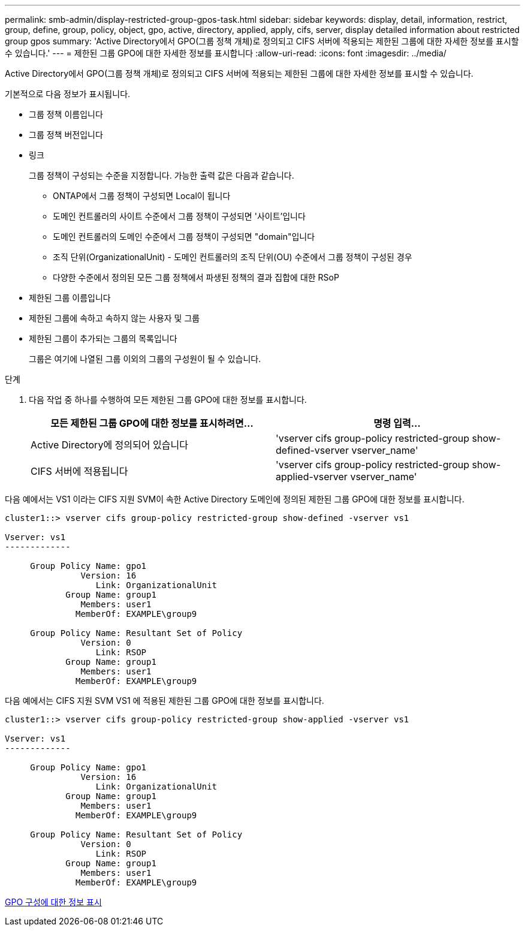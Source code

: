 ---
permalink: smb-admin/display-restricted-group-gpos-task.html 
sidebar: sidebar 
keywords: display, detail, information, restrict, group, define, group, policy, object, gpo, active, directory, applied, apply, cifs, server, display detailed information about restricted group gpos 
summary: 'Active Directory에서 GPO(그룹 정책 개체)로 정의되고 CIFS 서버에 적용되는 제한된 그룹에 대한 자세한 정보를 표시할 수 있습니다.' 
---
= 제한된 그룹 GPO에 대한 자세한 정보를 표시합니다
:allow-uri-read: 
:icons: font
:imagesdir: ../media/


[role="lead"]
Active Directory에서 GPO(그룹 정책 개체)로 정의되고 CIFS 서버에 적용되는 제한된 그룹에 대한 자세한 정보를 표시할 수 있습니다.

기본적으로 다음 정보가 표시됩니다.

* 그룹 정책 이름입니다
* 그룹 정책 버전입니다
* 링크
+
그룹 정책이 구성되는 수준을 지정합니다. 가능한 출력 값은 다음과 같습니다.

+
** ONTAP에서 그룹 정책이 구성되면 Local이 됩니다
** 도메인 컨트롤러의 사이트 수준에서 그룹 정책이 구성되면 '사이트'입니다
** 도메인 컨트롤러의 도메인 수준에서 그룹 정책이 구성되면 "domain"입니다
** 조직 단위(OrganizationalUnit) - 도메인 컨트롤러의 조직 단위(OU) 수준에서 그룹 정책이 구성된 경우
** 다양한 수준에서 정의된 모든 그룹 정책에서 파생된 정책의 결과 집합에 대한 RSoP


* 제한된 그룹 이름입니다
* 제한된 그룹에 속하고 속하지 않는 사용자 및 그룹
* 제한된 그룹이 추가되는 그룹의 목록입니다
+
그룹은 여기에 나열된 그룹 이외의 그룹의 구성원이 될 수 있습니다.



.단계
. 다음 작업 중 하나를 수행하여 모든 제한된 그룹 GPO에 대한 정보를 표시합니다.
+
|===
| 모든 제한된 그룹 GPO에 대한 정보를 표시하려면... | 명령 입력... 


 a| 
Active Directory에 정의되어 있습니다
 a| 
'vserver cifs group-policy restricted-group show-defined-vserver vserver_name'



 a| 
CIFS 서버에 적용됩니다
 a| 
'vserver cifs group-policy restricted-group show-applied-vserver vserver_name'

|===


다음 예에서는 VS1 이라는 CIFS 지원 SVM이 속한 Active Directory 도메인에 정의된 제한된 그룹 GPO에 대한 정보를 표시합니다.

[listing]
----
cluster1::> vserver cifs group-policy restricted-group show-defined -vserver vs1

Vserver: vs1
-------------

     Group Policy Name: gpo1
               Version: 16
                  Link: OrganizationalUnit
            Group Name: group1
               Members: user1
              MemberOf: EXAMPLE\group9

     Group Policy Name: Resultant Set of Policy
               Version: 0
                  Link: RSOP
            Group Name: group1
               Members: user1
              MemberOf: EXAMPLE\group9
----
다음 예에서는 CIFS 지원 SVM VS1 에 적용된 제한된 그룹 GPO에 대한 정보를 표시합니다.

[listing]
----
cluster1::> vserver cifs group-policy restricted-group show-applied -vserver vs1

Vserver: vs1
-------------

     Group Policy Name: gpo1
               Version: 16
                  Link: OrganizationalUnit
            Group Name: group1
               Members: user1
              MemberOf: EXAMPLE\group9

     Group Policy Name: Resultant Set of Policy
               Version: 0
                  Link: RSOP
            Group Name: group1
               Members: user1
              MemberOf: EXAMPLE\group9
----
xref:display-gpo-config-task.adoc[GPO 구성에 대한 정보 표시]
